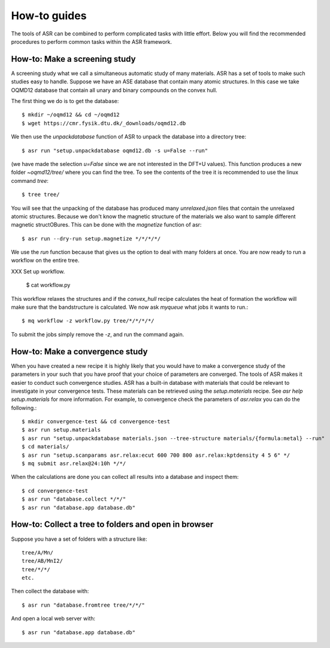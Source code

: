 How-to guides
=============
The tools of ASR can be combined to perform complicated tasks with little
effort. Below you will find the recommended procedures to perform common
tasks within the ASR framework.


How-to: Make a screening study
------------------------------
A screening study what we call a simultaneous automatic study of many materials. ASR
has a set of tools to make such studies easy to handle. Suppose we have an ASE
database that contain many atomic structures. In this case we take OQMD12 database
that contain all unary and binary compounds on the convex hull.

The first thing we do is to get the database::

  $ mkdir ~/oqmd12 && cd ~/oqmd12
  $ wget https://cmr.fysik.dtu.dk/_downloads/oqmd12.db

We then use the `unpackdatabase` function of ASR to unpack the database into a
directory tree::

  $ asr run "setup.unpackdatabase oqmd12.db -s u=False --run"

(we have made the selection `u=False` since we are not interested in the DFT+U values).
This function produces a new folder `~oqmd12/tree/` where you can find the tree. 
To see the contents of the tree it is recommended to use the linux command `tree`::

  $ tree tree/

You will see that the unpacking of the database has produced many `unrelaxed.json`
files that contain the unrelaxed atomic structures. Because we don't know the
magnetic structure of the materials we also want to sample different magnetic structOBures.
This can be done with the `magnetize` function of asr::

  $ asr run --dry-run setup.magnetize */*/*/*/

We use the `run` function because that gives us the option to deal with many folders
at once. You are now ready to run a
workflow on the entire tree.

XXX Set up workflow.

  $ cat workflow.py

This workflow relaxes the structures and if the `convex_hull` recipe
calculates the heat of formation the workflow will make sure that the
bandstructure is calculated. We now ask `myqueue` what jobs it wants
to run.::

  $ mq workflow -z workflow.py tree/*/*/*/*/

To submit the jobs simply remove the `-z`, and run the command again.

How-to: Make a convergence study
--------------------------------
When you have created a new recipe it is highly likely that you would have to
make a convergence study of the parameters in your such that you have proof that
your choice of parameters are converged. The tools of ASR makes it easier to
conduct such convergence studies. ASR has a built-in database with materials
that could be relevant to investigate in your convergence tests. These materials
can be retrieved using the `setup.materials` recipe. See
`asr help setup.materials` for more information. For example, to convergence
check the parameters of `asr.relax` you can do the following.::


  $ mkdir convergence-test && cd convergence-test
  $ asr run setup.materials
  $ asr run "setup.unpackdatabase materials.json --tree-structure materials/{formula:metal} --run"
  $ cd materials/
  $ asr run "setup.scanparams asr.relax:ecut 600 700 800 asr.relax:kptdensity 4 5 6" */
  $ mq submit asr.relax@24:10h */*/


When the calculations are done you can collect all results into a database and
inspect them::

  $ cd convergence-test
  $ asr run "database.collect */*/"
  $ asr run "database.app database.db"


How-to: Collect a tree to folders and open in browser
-----------------------------------------------------
Suppose you have a set of folders with a structure like::

  tree/A/Mn/
  tree/AB/MnI2/
  tree/*/*/
  etc.

Then collect the database with::

  $ asr run "database.fromtree tree/*/*/"

And open a local web server with::

  $ asr run "database.app database.db"

